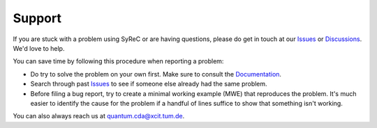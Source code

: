Support
=======

If you are stuck with a problem using SyReC or are having questions, please do get in touch at our `Issues <https://github.com/cda-tum/syrec/issues>`_ or `Discussions <https://github.com/cda-tum/syrec/discussions>`_. We'd love to help.

You can save time by following this procedure when reporting a problem:

- Do try to solve the problem on your own first. Make sure to consult the `Documentation <https://syrec.readthedocs.io/en/latest/>`_.
- Search through past `Issues <https://github.com/cda-tum/syrec/issues>`_ to see if someone else already had the same problem.
- Before filing a bug report, try to create a minimal working example (MWE) that reproduces the problem. It's much easier to identify the cause for the problem if a handful of lines suffice to show that something isn't working.

You can also always reach us at `quantum.cda@xcit.tum.de <mailto:quantum.cda@xcit.tum.de>`_.
